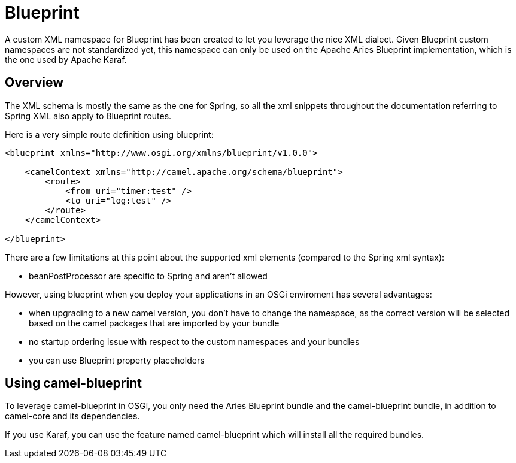 [[blueprint-component]]
= Blueprint Component
//THIS FILE IS COPIED: EDIT THE SOURCE FILE:
:page-source: components/camel-blueprint/src/main/docs/blueprint.adoc
:docTitle: Blueprint
:artifactId: camel-blueprint
:description: Using Camel with OSGi Blueprint
:since: 2.4

A custom XML namespace for Blueprint has been created to let you leverage the nice XML dialect.
Given Blueprint custom namespaces are not standardized yet, this namespace can only be used on the Apache Aries Blueprint
implementation, which is the one used by Apache Karaf.

== Overview

The XML schema is mostly the same as the one for Spring, so all the xml snippets throughout the documentation
referring to Spring XML also apply to Blueprint routes.

Here is a very simple route definition using blueprint:

[source,xml]
------------------------------------------------------------
<blueprint xmlns="http://www.osgi.org/xmlns/blueprint/v1.0.0">

    <camelContext xmlns="http://camel.apache.org/schema/blueprint">
        <route>
            <from uri="timer:test" />
            <to uri="log:test" />
        </route>
    </camelContext>

</blueprint>
------------------------------------------------------------

There are a few limitations at this point about the supported xml elements (compared to the Spring xml syntax):

- beanPostProcessor are specific to Spring and aren't allowed

However, using blueprint when you deploy your applications in an OSGi enviroment has several advantages:

- when upgrading to a new camel version, you don't have to change the namespace, as the correct version will be
  selected based on the camel packages that are imported by your bundle
- no startup ordering issue with respect to the custom namespaces and your bundles
- you can use Blueprint property placeholders


== Using camel-blueprint

To leverage camel-blueprint in OSGi, you only need the Aries Blueprint bundle and the camel-blueprint bundle,
in addition to camel-core and its dependencies.

If you use Karaf, you can use the feature named camel-blueprint which will install all the required bundles.
